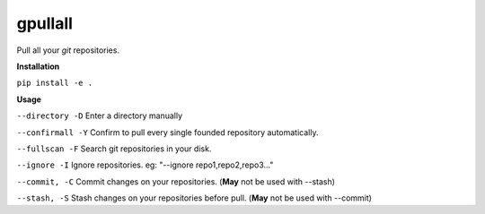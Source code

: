 **gpullall**
============================

Pull all your *git* repositories.

**Installation**

``pip install -e .``

**Usage**

``--directory -D``  Enter a directory manually

``--confirmall -Y`` Confirm to pull every single founded repository automatically.

``--fullscan -F`` Search git repositories in your disk.

``--ignore -I`` Ignore repositories. eg: "--ignore repo1,repo2,repo3..."

``--commit, -C`` Commit changes on your repositories. (**May** not be used with --stash)

``--stash, -S`` Stash changes on your repositories before pull. (**May** not be used with --commit)
